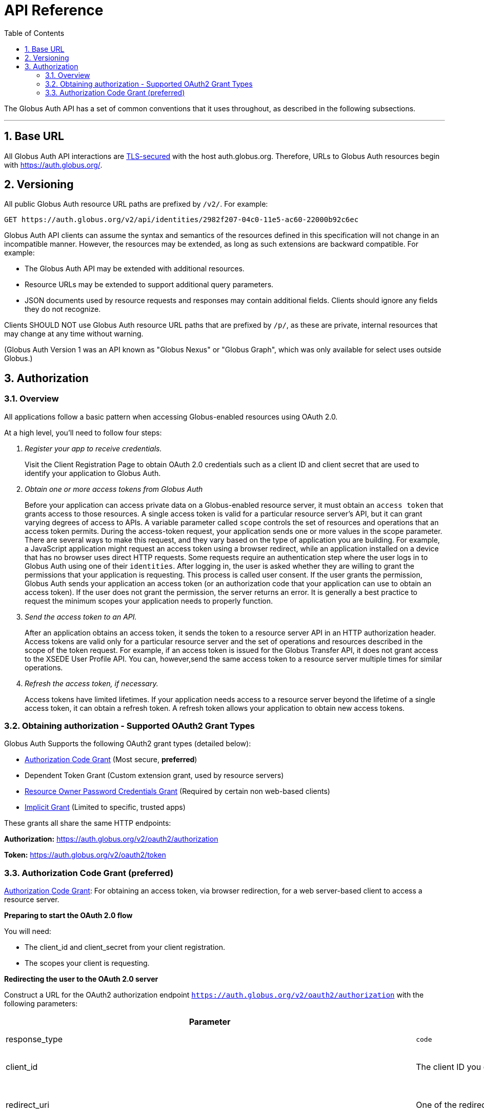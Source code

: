 = API Reference
:toc:
:numbered:
:toc-placement: manual

The Globus Auth API has a set of common conventions that it uses
throughout, as described in the following subsections.

'''
toc::[]

== Base URL

All Globus Auth API interactions are
link:https://tools.ietf.org/html/rfc6749#section-1.6[TLS-secured] with the host auth.globus.org.
Therefore, URLs to Globus Auth resources begin with https://auth.globus.org/.

== Versioning

All public Globus Auth resource URL paths are prefixed by `/v2/`. For
example:

    GET https://auth.globus.org/v2/api/identities/2982f207-04c0-11e5-ac60-22000b92c6ec

Globus Auth API clients can assume the syntax and semantics of the
resources defined in this specification will not change in an
incompatible manner. However, the resources may be extended, as long as
such extensions are backward compatible. For example:

* The Globus Auth API may be extended with additional resources.
* Resource URLs may be extended to support additional query parameters.
* JSON documents used by resource requests and responses may contain
additional fields. Clients should ignore any fields they do not
recognize.

Clients SHOULD NOT use Globus Auth resource URL paths that are prefixed by
`/p/`, as these are private, internal resources that may change at any
time without warning.

(Globus Auth Version 1 was an API known as "Globus Nexus" or "Globus
Graph", which was only available for select uses outside Globus.)

== Authorization

=== Overview

All applications follow a basic pattern when accessing Globus-enabled resources
using OAuth 2.0.

At a high level, you'll need to follow four steps:

[qanda]
Register your app to receive credentials.::

Visit the Client Registration Page to obtain OAuth 2.0 credentials such as a client ID and client secret that are used to identify your application to
Globus Auth.

Obtain one or more access tokens from Globus Auth::

Before your application can access private data on a Globus-enabled resource
server, it must obtain an `access token` that grants access to those resources. A
single access token is valid for a particular resource server's API, but it
can grant varying degrees of access to  APIs. A variable parameter called
`scope` controls the set of resources and operations that an access token
permits. During the access-token request, your
application sends one or more values in the scope parameter.  There are
several ways to make this request, and they vary based on the type of
application you are building. For example, a JavaScript application might
request an access token using a browser redirect, while an
application installed on a device that has no browser uses direct HTTP requests.
Some requests require an authentication step where the user logs in to Globus
Auth using one of their `identities`. After logging in, the user is asked whether they
are willing to grant the permissions that your application is requesting. This
process is called user consent.  If the user grants the permission, Globus Auth
sends your application an access token (or an
authorization code that your application can use to obtain an access token).
If the user does not grant the permission, the server returns an error.  It is
generally a best practice to request the minimum scopes your application needs
to properly function.

Send the access token to an API.::

After an application obtains an access token, it sends the token to a
resource server API in an HTTP authorization header. Access tokens are
valid only for a particular resource server and the set of operations and
resources described in the scope of the token request. For example, if an access
token is issued for the Globus Transfer API, it does not grant access to the
XSEDE User Profile API. You can, however,send the same access token to a
resource server multiple times for similar operations.

Refresh the access token, if necessary.::

Access tokens have limited lifetimes. If your application needs access to a
resource server beyond the lifetime of a single access token, it can obtain a
refresh token. A refresh token allows your application to obtain new access
tokens.

=== Obtaining authorization - Supported OAuth2 Grant Types

Globus Auth Supports the following OAuth2 grant types (detailed below):

* link:https://tools.ietf.org/html/rfc6749#section-4.1[Authorization Code Grant] (Most secure, **preferred**)
* Dependent Token Grant (Custom extension grant, used by resource servers)
* link:https://tools.ietf.org/html/rfc6749#section-4.3[Resource Owner Password Credentials Grant] (Required by certain non web-based clients)
* link:https://tools.ietf.org/html/rfc6749#section-4.2[Implicit Grant] (Limited to specific, trusted apps)

These grants all share the same HTTP endpoints:

**Authorization:** https://auth.globus.org/v2/oauth2/authorization

**Token:** https://auth.globus.org/v2/oauth2/token

=== Authorization Code Grant (preferred)

link:https://tools.ietf.org/html/rfc6749#section-4.1[Authorization Code Grant]: For obtaining an access token, via
browser redirection, for a web server-based client to access a resource server.

**Preparing to start the OAuth 2.0 flow**

You will need:

- The client_id and client_secret from your client registration.

- The scopes your client is requesting.

**Redirecting the user to the OAuth 2.0 server**

Construct a URL for the OAuth2 authorization endpoint `https://auth.globus.org/v2/oauth2/authorization` with the following parameters:

[options="header"]
|==================
|Parameter |Values |Description
|response_type| `code`| Determines whether Globus Auth returns an authorization code. For the authorization code grant, this value is always `code`
|client_id| The client ID you obtained when registering your client.| Identifies the client that is making the request.
The value passed in this parameter must exactly match the value issued for your client on  registration.
|redirect_uri| One of the redirect_uri values you registered for your client.| Determines where the response is sent.
The value of this parameter must exactly match one of the values listed for this client in the registration system. (including the http or https scheme, case, and trailing '/').
|scope| Space-delimited set of permissions that the application requests.| Identifies the access that your application is requesting.
The values passed in this parameter inform the consent screen that is shown to the user and the number of access tokens returned.
|state| Any string| Provides any state that might be useful to your application upon receipt of the response.
Whatever value you send here will be returned to your application unmodified. To mitigate against cross-site request forgery (CSRF), it
is strongly recommended to include an anti-forgery token in the state, and confirm it in the response. link:http://www.thread-safe.com/2014/05/the-correct-use-of-state-parameter-in.html[See here] for further suggestions on how to use the state parameter.
|access_type| online or offline| Indicates whether your application needs to access resources when the user is not present at the browser.
If access_type is offline, your application will be issued a refresh token along with the access token the first time it exchanges an authorization code for a token.
|===================

An example URL is shown below, with line breaks and spaces for readability.

 https://auth.globus.org/v2/oauth2/authorization?
   scope=urn%3Aglobus%3Aauth%3Ascope%3Aauth.globus.org%3Aview_identities+openid+email+profile
   state=security_token%3D138r5719ru3e1%26url%3Dhttps://oa2cb.example.com/myHome&
   redirect_uri=https%3A%2F%2Foauth2-login-demo.example.com%2Fcallback&,
   response_type=code&
   client_id=d430e6c8-b06f-4446-a060-2b6b2bc3e54a

After you create the request URL, redirect the user to it.

**Handling the OAuth 2.0 server response**

The OAuth 2.0 server responds to your application's access request by redirecting the user's browser
to the `redirect_uri` specified in the request.

If the user approves the access request, then the response contains an authorization code.
If the user does not approve the request, the response contains an error message.
All responses are returned to your application on the query string, as shown below:

An error response:

`https://oauth2-login-demo.example.com/callback?error=access_denied`

A successful authorization code response:

`https://oauth2-login-demo.example.com/callback?code=P7q7W91a-oMsCeLvIaQm6bTrgtp7`

IMPORTANT: If your response endpoint renders an HTML page, any resources on that page will be able to see the authorization
code in the URL. Scripts can read the URL directly, and all resources may be sent the URL in the Referer HTTP header.
Carefully consider if you want to send authorization credentials to all resources on that page (especially
third-party scripts such as social plugins and analytics). To avoid this issue, we recommend that the server
first handle the request, then redirect to another URL that doesn't include the response parameters.

After the web server receives the authorization code, it can exchange the authorization code for one or more access tokens.

To exchange an authorization code for an access token, POST to the `https://auth.globus.org/v2/oauth2/token` endpoint, with
an Authorization header containing an HTTP Basic Auth header for your client_id and client_secret, and including the
following field:

[options="header"]
|============
|Field | Description
|code | The authorization code returned from the previous authorization request.
|redirect_uri | The same value you sent in the previous authorization request.
|grant_type | As defined in the OAuth 2.0 specification, this field must contain a value of `authorization_code`.
|=============

The actual request might look like the following:

    POST /v2/oauth2/token HTTP/1.1
    Host: auth.globus.org
    Content-Type: application/x-www-form-urlencoded
    Authorization: Basic NDFjYTIwM2QtNzcwMy00NDYxLWFiNGItNjVhNjA0YjE2NjE5OjxDTElFTlRfU0VDUkVUPg==

    code=P7q7W91a-oMsCeLvIaQm6bTrgtp7&
    redirect_uri=https://oauth2-login-demo.example.com/callback&
    grant_type=authorization_code

A successful response to this request contains the following fields:

[options="header"]
|==========
|Field | Description
|access_token | The token that can be used to access resources.
|scope | Space-separated list of scopes the access token authorizes.
|resource_server | The resource server for which the access_token token is intended.
|expires_in | The remaining lifetime of the access token.
|token_type | Identifies the type of token returned. At this time, this field
will always have the value bearer.
|refresh_token | A token that may be used to obtain a new access token. Refresh
tokens are valid until the user revokes access. This field is only present if
the authorization request asked for offline access.
|id_token | A JWT containing details about the user as defined in the
link:https://openid.net/specs/openid-connect-core-1_0.html#IDToken[OpenIDConnect specification.]
Note: Currently, this field is always included by default, but soon it will only be present if the
'openid' scope was requested during the authorization request. If your application requires an id_token
you SHOULD request openid scopes during the authorization request.
|state | The state parameter your client application provided during the authorization request.
|other_tokens | If the client requested scopes that span multiple resource servers, this field will be present, and
it will contain an array of access token responses containing separate tokens for each resource server.
|==========

NOTE: The scope named first in the authorization request (excepting openid scopes)
      will determine the access token returned in the top level of the response object.

A successful response is returned as a JSON object, similar to the following:

    {
        "access_token": "tggaKq69-qJiDRHp5oPW_lllll5syWfZ...",
        "resource_server": "transfer.api.globus.org",
        "expires_in": 3600,
        "token_type": "bearer",
        "scope": "urn:globus:auth:scope:transfer.api.globus.org:monitor_ongoing",
        "refresh_token": "auqmwrC5qb841p9QsxqwbPgABuiDqUUJ",
        "id_token": "eyJ0eXAiOiJKV1QiLA0KICJh...",
        "state": "provided_by_client_to_prevent_replay_attacks",
        "other_tokens": [
            {
                "access_token": "E3SfxOvlvsQ49lTn6cA0RGfRXHcwy85q...",
                "resource_server": "auth.globus.org",
                "scope": "urn:globus:auth:scope:auth.globus.org:view_identities",
                "expires_in": 3600,
                "refresh_token": "IlLACxpsG53v2zIuGCNPkoJXSF8gHbu8",
                "token_type": "bearer"
            },
            {
                "access_token": "OCsTf8AMydkPXTsv4stzT2QK5MA_S3a3...",
                "resource_server": "groups.api.globus.org",
                "scope": "urn:globus:auth:scope:nexus.api.globus.org:groups",
                "expires_in": 3600,
                "refresh_token": "TgwS5_BEFLsZbED42-agjfcriH0-pIee",
                "token_type": "bearer"
            },
            {
                "access_token": "oreTykUqQZfXXMqa5Zr9GoHaJsyF1AGX...",
                "resource_server": "atmosphere.jetstream.xsede.org",
                "scope": "urn:globus:auth:scope:atmosphere.jetstream.xsede.org:manage_data",
                "expires_in": 3600,
                "refresh_token": "H-qpG4yMQqkfGLhwjHYy_73TY2PSSAVh",
                "token_type": "bearer"
            }
        ]
    }

==== Refresh Token Grant

If your application requires access beyond the lifetime of a single access token, it can request
offline access, and then use a refresh token to obtain fresh access tokens. Refresh tokens will
remain valid indefinitely if they are being used, but they expire after six months of inactivity.
They can also be explicitly revoked by a user.

POST request to https://auth.globus.org/v2/oauth2/token, with an HTTP Basic
Authorization header containing your client_id and client_secret.
The request must include the following parameters:

[options="header"]
|=============
|Field | Description
|refresh_token | The refresh token returned from the authorization code exchange.
|grant_type | As defined in the OAuth 2.0 specification, this field must contain a value of refresh_token.
|=============

Such a request will look similar to the following:

    POST /v2/oauth2/token HTTP/1.1
    Host: auth.globus.org
    Content-Type: application/x-www-form-urlencoded
    Authorization: Basic NDFjYTIwM2QtNzcwMy00NDYxLWFiNGItNjVhNjA0YjE2NjE5OjxDTElFTlRfU0VDUkVUPg==

    refresh_token=6BMfW9j53gdGImsiyUH5kU5RsR4zwI9lUVX-tqf8JXQ&
    grant_type=refresh_token

As long as the refresh_token has not expired or been revoked the response
includes a new access token. A response from such a request is shown below:

    {
      "access_token":"fFBGRNJru1FQd44AzqT3Zg...",
      "refresh_token": "6BMfW9j53gdGImsiyUH5kU5RsR4zwI9lUVX-tqf8JX",
      "expires_in":3920,
      "token_type":"Bearer",
    }

=== Implicit Grant

link:https://tools.ietf.org/html/rfc6749#section-4.2[Implicit Grant]: For obtaining an access token, via browser
redirection, for a Javascript client running in a browser.

Similar to the Authorization Code grant, except a token is returned directly to the browser.

This flow is not recommended, because it is less secure than the Authorization Code grant.

=== Resource Owner Password Credentials Grant

link:https://tools.ietf.org/html/rfc6749#section-4.3[Resource Owner Password Credentials Grant] : For obtaining an access
token for a non-browser-based client (e.g., command line, mobile, or
desktop application).

NOTE: This feature will only work with certain identity providers that are configured
      to support non-browser-based authentication based on username and password.

=== Verifying identity (via OpenID Connect ID Token)

WARNING: Currently, all OpenID Connect claims are returned in the `id_token` by default, regardless of requested scopes. In the near future, only requested claims will be returned. Your application should request the OpenID Connect scopes it requires.

Globus Auth's OAuth2 grants accept the following OpenID Connect scopes:

* openid: Requests that an OpenID Connect id_token be returned as part
of the
https://tools.ietf.org/html/rfc6749%23section-5.1&sa=D&ust=1459362629124000&usg=AFQjCNGUaPR7rbD_uRrLLMjM6Q-r9dlGxQ[OAuth2
Access Token Response], with the following claims:

** sub: The Globus Auth identity id of the effective identity of the
logged in Globus account. This effective may be the primary identity, or
the appropriate linked identity if this client requires an identity from
a particular provider.
** iss: The URL
"https://auth.api.globus.org&sa=D&ust=1459362629125000&usg=AFQjCNEqtyMLYHS0ZeGw9hPoQjTydW7P8Q[https://]https://auth.api.globus.org&sa=D&ust=1459362629126000&usg=AFQjCNHyBtz4q2_ZNRvmMxFc4Y8QwQu8CA[auth.globus.org]"
** at_hash: Per OpenID Connect specification.
** aud: Per OpenID Connect specification.
** exp: Per OpenID Connect specification.
** iat: Per OpenID Connect specification.
** nonce: Per OpenID Connect specification.

* email: Adds the following claim in the id_token:

** email: The email address associated with the identity provided in the
"sub" claim.

* profile: Adds the following claim in the id_token:

** name: The identity's full name (e.g. Jane Doe) in displayable form.
** preferred_username: The identity username for the effective identity
id provided by the ‘sub' claim.

These claims are being made by Globus Auth (iss), on behalf of an
identity provider, about an identity (sub, name, email) that has been
provisioned by the identity provider with Globus Auth, and authenticated
by the identity provider via Globus Auth.

In order to verify the signature of the id_token, you can use the our public
keys at https://auth.globus.org/jwk.json

== API Endpoints

Unless otherwise noted, all REST calls are authenticated using the
HTTP Authorization header. Clients will need to include either a
link:https://tools.ietf.org/html/rfc6750[Bearer Token] (i.e. access token)
or link:https://tools.ietf.org/html/rfc7617[Basic Auth] credentials in the
Authorization header of the request.

Globus Auth will return will return HTTP 401 Unauthorized for any call
that is missing the relevant header information, or if the access token
has expired or been revoked, unless it is specifically noted that the
call requires no authorization or some other form of authorization. It
is recommend that resource owner APIs do the same.

=== Including associated resources ("side-loading")

A resource request can have an "include" query parameter, followed by a
list of fields that specify what associated resources should be included
in the response. For example:

    GET /v2/api/identities/2982f207-04c0-11e5-ac60-22000b92c6ec?include=identity_provider

will respond not just with requested identity resource document, but
also the associated identity_provider resource document.

=== CORS

https://auth.globus.org supports link:http://en.wikipedia.org/wiki/Cross-origin_resource_sharing[CrossOrigin Resource Sharing (CORS)]
to allow any client to directly access the Globus Auth API.

//URL trailing /
//^^^^^^^^^^^^^^^^^^^^^

//A trailing / on a URL path is not significant. Globus Auth will
//interpret URLs with and without a trailing / in the same way.

=== /v2/api/identities resources

Resource type: identity

[cols="default,default,asciidoc",options="header"]
|=============
|Field | Type | Description
|id | UUID
|Globus Auth issued identity id, guaranteed to uniquely identify a single
identity, even if the identity username associated with the identity is
changed or re-used by the identity provider. An id will never be
re-used. *This field is visible to all clients.*
|username|String|The username of the identity.

The identity username is guaranteed to be unique amongst all Globus Auth
identities at any given time. However, since identity providers can
change or re-use usernames the following caveats apply:

* The identity username associated with a given identity id is NOT
guaranteed to remain constant over time.
* A single identity username MAY be associated with different identity
ids over time

If identity category is ssh-public-key, the identity username is the
hash of the public key. (TBD: Define hash algorithm and encoding.)
Otherwise, the identity username is defined by the issuing identity
provider.

*This field is visible to all clients.*

|status | String enum
|One of:

- "unused", indicating that no user has proven ownership of this
identity by authenticating with it. Resource servers may assign
permissions to an unused identity. (See GET /v2/api/identities/<name>.)
- "used", indicating that a user has proven ownership of this identity.
The identity will typically, but not necessarily, be associated with a
Globus Account.
- "private", indicicating that the user has restricted visibility of their
identity.
- "closed", indicating that this identity is no longer valid, typically
because the provider has revoked it and perhaps reused the identity
username. When an identity is closed, it will be removed from all Globus
accounts, and end-users can no longer authenticate with this identity.
Resource servers MAY remove any permissions associated with a closed
identity, though since it is removed from all Globus accounts it will
never be included in a token's identities list, so will never result in
matching a permission.

|email
|String
|Identity provider specified email address for this identity.

This email address may be used by Globus Auth, clients and resource
servers for email notifications related to this identity.

Globus Auth provides no guarantees about the email address, including
whether the email address has been verified, or if emails sent to this
address will be successfully delivered.

|name |String
|Identity provider specified display name (e.g., user's full name) for
this identity.

|organization | String
|The name of the organization this identity is associated with.
This may be set by the provider or, if the provider does not set it, by the user
themselves.
|=======================

=== GET /v2/api/identities/<id>

Responds with an identity resource type document for the identity with
the specified <id>.

The response may not include all fields, depending on the identity's
visibility policy.  However, the identity id, category, and name fields
are always visible to all clients.

=== GET /v2/api/identities?identity_ids=<list-of-identity-ids>

Returns a list of identity resource type documents for the comma
separated list of identity ids.

If the identity_id does not exist, it is not in the list…

An identity documents may not include all fields, depending on the
identity's visibility policy.

=== GET /v2/api/identities?usernames=<list-of-identity-names>

Returns a list of identity resource type documents for the comma
separated list of identity ids.

WARNING: An identity username must not be used as the unique identifier
for an identity, because an identity provider may reuse an identity
username over time. Clients must always use an identity id as the unique
identifier when persisting an identity in its own records (e.g., in an access
control policy).

If a field in an identity resource is not visible to the client (e.g.,
due to that identity's visibility policy), that field will have a value
of null.

Example request:

    GET /v2/api/identities?usernames=webapptester1%40globusid.org,webapptester2%40globusid.org HTTP/1.1
    Host: auth.globus.org
    Authorization: Bearer A7oU1xJ8-ddvRiMf-ZFDvXb

Example response:

    {
      "included": {
        "identity_providers": [
          {
            "id": "41143743-f3c8-4d60-bbdb-eeecaba85bd9",
            "name": "Globus ID"
          }
        ]
      },
      "identities": [
        {
          "username": "webapptester1@globusid.org",
          "status": "used",
          "name": "Jane Tester",
          "id": "e9873f94-032a-11e6-afde-cb613ccc97a9",
          "identity_provider": "41143743-f3c8-4d60-bbdb-eeecaba85bd9",
          "organization": "Globus",
          "email": "webapptester1@example.com"
        },
        {
          "username": "webapptester2@globusid.org",
          "status": "private",
          "name": null,
          "id": "e987941c-032a-11e6-afdf-7b65304db5f1",
          "identity_provider": "41143743-f3c8-4d60-bbdb-eeecaba85bd9",
          "organization": null,
          "email": null
        }
      ]
    }

== API for Resource Servers

Globus Auth provides a set of API resources for use only by resource
providers.

=== Token Introspection (POST /v2/oauth2/token/introspect)

This can only be used by a resource server, authorized using that
resource server's client identifier and client secret.

This resource conforms to the
link:https://tools.ietf.org/html/rfc7662&sa=D&ust=1459362629167000&usg=AFQjCNE4XOZ2Si4HXEsT5HWm_bwUCVKuhw[RFC
7662], OAuth 2.0 Token Introspection.

When a resource server receives a request from a client, it must
validate the access token included in the request (<request access
token>), and learn more information about the authorization granted by
this request access token. The resource server does so by performing an
HTTP POST on /v2/oauth2/token/introspect, with parameters sent as
"application/x-www-form-urlencoded" data as defined in
[http://www.w3.org/TR/2014/REC-html5-20141028/&sa=D&ust=1459362629169000&usg=AFQjCNFhrPEvarVy18hPhYRTd_T1i2KxPA[W3C.REC-html5-20141028]].

Request parameters are:

[options="header"]
|=============
|Parameter | Description
|token | The request access token on which this request is performing introspection.
|include | Request optional fields be included in the response. Currently the only supported value is `identities_set`, which will include the list of all
identities ids (primary and linked) that are associated with this Globus Auth account.
|============

This request's Authorization header must contain resource server's
client identifier (client_id) and client secret (client_secret) in a
base64-encoded "Basic Authorization" scheme.

The response to this POST is an
https://tools.ietf.org/html/rfc7662&sa=D&ust=1459362629171000&usg=AFQjCNHaeyBUgdetJ9zYyXb_T5AxWDOhpQ[RFC
7662] compliant JSON document with the following fields:

Resource type: token/introspect

[options="header"]
|=============
|Field | Type | Description
|active | Bool | False if the token has expired or been revoked, true otherwise.
|scope | Space-separated List of Strings | List of scopes to which this access token authorizes access.
|sub | UUID | An effective identity id belonging to the account associated with this access token. This effective identity is either the primary identity of
the account, or if the client requires an identity issued by a
particular identity provider, then it may be the appropriate linked
identity from the account.
|username | String | The identity username for the effective identity id provided by the sub field.
|name | String/null | The display name for the effective identity of this token, typically a
full name. May be null, if the user has restricted their identity
visibility.
|email* | String/null | The email address associated with the effective identity of this token.
May be null, if the user has restricted their identity visibility.
|client_id | UUID | The Globus Auth issued client id of the client to which this token was issued.
|aud | List of strings | Identifier of the audiences for whom this token is intended. This will include both the resource server DNS name
and the client_id of the client to which this token was issued. In order to avoid a 'confused deputy' attack, clients and resource servers SHOULD validate that they are among the intended
audience for a token.
|iss | String | String representing the issuer of this token, which will always be
`https://auth.globus.org`. Note: During the transition from Globus Nexus to Globus Auth, legacy
tokens will have iss set to `https://nexus.api.globusonline.org`.
|exp | Timestamp | Integer timestamp, measured in the number of seconds since January 1 1970 UTC, indicating when this token will expire.
|iat |Timestamp | Integer timestamp, measured in the number of seconds since January 1 1970 UTC, indicating when this token was originally issued.
|nbf | Timestamp |Integer timestamp, measured in the number of seconds since January 1 1970 UTC, indicating when this token is not to be used before.
|identities_set* [OPTIONAL] | List of UUIDs | A list of all identities ids (primary and linked) that are associated
with this Globus Auth account, which are visible to this resource
server. For performance reasons, this field is only included when the client
requests it with the parameter include=identities_set in the POST body.
|================

WARNING: Some identity providers reuse identity usernames, so over time
an identity username may map to different identity ids. Clients must use
the identity id as the persistent identifier of an identity.

+++* =+++ Not part of RFC7662, Globus Auth-specific extension fields.

If the <request access token> does not exist, or was issued by Globus
Auth for use with a different resource server, then the HTTP response
will be 401 Unauthorized.

Example request:

        POST /v2/oauth2/token/introspect HTTP/1.1

        Host: auth.globus.org

        Accept: application/json

Content-Type: application/x-www-form-urlencoded

        Authorization: Basic MmZkYTQxNDktODJmZi00OTM3LT

        token=A7oU1xJ8-ddvRiMf-ZFDvXb&include=identities_set

Example response:

    HTTP/1.1 200 OK

    Content-Type: application/json

    {
        "active": true,
        "scope": "urn:globus:auth:scope:service.example.com:all",
        "client_id": "d430e6c8-b06f-4446-a060-2b6b2bc3e54a",
        "sub": "2982f207-04c0-11e5-ac60-22000b92c6ec",
        "username": "user1@example.com",
        "aud": "server.example.com",
        "iss": "https://auth.globus.org/",
        "exp": 1419356238,
        "iat": 1419350238,
        "nbf": 1419350238,
        "identities_set": [
            "2982f207-04c0-11e5-ac60-22000b92c6ec",
            "3982f207-04c0-11e5-ac60-22000b92c6ed"
        ],
        "name": "Joe User",
        "email": "user1@example.dom"
    }

NOTE: Globus Auth uses POST rather than GET in accordance with
    RFC7662 because of security concerns with passing an access token as
    part of a URL. An access token is a bearer token, so great care must be
    taken to ensure its confidentiality. However, web servers, proxies, and
    clients routinely log URLs. If URLs contain access tokens, and the logs
    are not properly sanitized or kept sufficiently confidential, they
    become a potential target for an attacker. By using a POST with the
    <request access token> included in the request body, the access token is
    not included in the URL.

=== Dependent Token Grant (POST /v2/oauth2/token)

This can only be used by a resource server, authorized using that
resource server's client identifier and client secret.

When a resource server receives a request from a client, after
validating the access token included in the request (<request access
token>) via link:#token_introspection_post_v2_oauth2_token_introspect[token introspection (POST
/v2/oauth2/token/introspect)], the resource server may need to retrieve
dependent access tokens that allow this resource server to act as a
client to other resource servers on behalf of the client. The resource
server does so by performing a Globus Auth "Dependent Token Grant",
which is an
https://tools.ietf.org/html/rfc6749%23section-4.5&sa=D&ust=1459362629207000&usg=AFQjCNHTauLReWKZtkzxV_PeVBmHsee8Pg[OAuth2
Extension
Gran]https://tools.ietf.org/html/rfc6749%23section-4.5&sa=D&ust=1459362629208000&usg=AFQjCNFJB2wM921oz2y52Ak0FSf0hi0q9Q[t].

In conformance with the OAuth2 standard, the resource server does so by
performing an HTTP POST on /v2/oauth2/token, with parameters sent as
"application/x-www-form-urlencoded" data as defined in
[http://www.w3.org/TR/2014/REC-html5-20141028/&sa=D&ust=1459362629209000&usg=AFQjCNGOpgK7QE_QmvSP_4cw07rvH_oa9A[W3C.REC-html5-20141028]].

Request parameters are:

options="header"]
|=============
|Parameter | Value | Description
|grant_type | `urn:globus:auth:grant_type:dependent_token` | Custom OAuth2 extension grant type
|token | <request access token> | The
|access_type | `online` or `offline` (default: `online`) |
If `offline`, include any refresh tokens to which the resource server is entitled.
Whether or not refresh tokens are included depends on whether the scope policies allow it.
|============

This request's Authorization header must contain resource server's
client identifier (client_id) and client secret (client_secret) in a
base64-encoded "Basic Authorization" scheme.

Example request:

   POST /v2/oauth2/token HTTP/1.1
        Host: auth.globus.org
        Content-Type: application/x-www-form-urlencoded
        Authorization: Basic <Resource Server's Client Credentials>

   grant_type=urn:globus:auth:grant_type:dependent_token&token=A7oU1xJ8-ddvRiMf-ZFDvXb

The response will be a JSON document containing an array of OAuth2
standard
https://tools.ietf.org/html/rfc6749%23section-5.1&sa=D&ust=1459362629212000&usg=AFQjCNHRcoOSgfcymFXxnouwGm5G6KN_Kw[access_token
response documents]. The number of tokens returned and their scopes are
pre-determined by the scope dependencies registered with Globus Auth by
the resource server administrators. The resource server does not have
the ability to request particular scopes when using this grant type.

For example, if the above request was made by the
transfer.api.globus.org resource server upon receipt of a request to its
urn:globus:auth:scope:service.example.com:all scope, and that scope is
configured to require dependent scopes of
urn:globus:auth:scope:groups.api.globus.org:check_membership and
urn:globus:auth:scope:auth.globus.org:view_identities scopes, then an
example response would be:

    HTTP/1.1 200 OK

    Content-Type: application/json

    [
        {
            "access_token": "r5qwkEz0lWJdpdknlDBmndC2G7wpTSOk...",
            "resource_server": "auth.globus.org",
            "scope":
    "urn:globus:auth:scope:auth.globus.org:view_identities",
            "expires_in": 3600,
            "refresh_token": "kUKDtLe_xDA4Qxd-ZI-rcFqrBlJj7zXx",
            "token_type": "bearer"
        },
        {
            "access_token": "7ZdPhhvija1MUDw6koBYgAAGnbrU79qF...",
            "resource_server": "groups.api.globus.org",
            "scope":
    "urn:globus:auth:scope:groups.api.globus.org:check_membership",
            "expires_in": 3600,
            "refresh_token": "dPVJBKAUs0x8UW4zhgQWv6snDmo2X72E",
            "token_type": "bearer"
        }
    ]

== References

* [OIDC]  N. Sakimura, N., J. Bradley, J., M. Jones, M., B. de Medeiros,
B., C. Mortimore, C., "OpenID Connect Core 1.0", November 8, 2014,
<http://openid.net/specs/openid-connect-core-1_0.html&sa=D&ust=1459362629223000&usg=AFQjCNG5tNSAl-FNYdb6Ed1iFgRq0H0lUg[http://openid.net/specs/openid-connect-core-1_0.html]>.
* [REFEDS-RS]  "REFEDS Research and Scholarship Entity Category, Version
1.2", November 2014,
<https://refeds.org/category/research-and-scholarship/&sa=D&ust=1459362629224000&usg=AFQjCNE0amJhPemYWRTjMurZfeu0rCkq6g[https://refeds.org/category/research-and-scholarship/]>.
* [RFC6749]  Hardt, D., Ed., "The OAuth 2.0 Authorization Framework",
RFC 6749, DOI 10.17487/RFC6749, October 2012,
<http://www.rfc-editor.org/info/rfc6749&sa=D&ust=1459362629226000&usg=AFQjCNG-AA8XlkuwAbjcvWFnsakz6J8SOw[http://www.rfc-editor.org/info/rfc6749]>.
* [RFC7159]  Bray, T., Ed., "The JavaScript Object Notation (JSON) Data
Interchange Format", RFC 7159, DOI 10.17487/RFC7159, March 2014,
<http://www.rfc-editor.org/info/rfc7159&sa=D&ust=1459362629228000&usg=AFQjCNEHK_8xA2XyOP6I-x8V2QZhrHpcPg[http://www.rfc-editor.org/info/rfc7159]>.
* [RFC7231]  Fielding, R., Ed. and J. Reschke, Ed., "Hypertext Transfer
Protocol (HTTP/1.1): Semantics and Content", RFC 7231, DOI
10.17487/RFC7231, June 2014,
<http://www.rfc-editor.org/info/rfc7231&sa=D&ust=1459362629230000&usg=AFQjCNGCxi5gbKGD7OqteHSsuYgGIFXf5A[http://www.rfc-editor.org/info/rfc7231]>.
* [RFC7662]  Richer, J., Ed., "OAuth 2.0 Token Introspection", RFC 7662,
DOI 10.17487/RFC6749, October 2015,
<https://www.rfc-editor.org/info/rfc7662&sa=D&ust=1459362629231000&usg=AFQjCNGQd4Y3sjKMlwubnLiVBaO9HMxnIg[https://www.rfc-editor.org/info/rfc7662]>.
* [W3C.REC-html5-20141028]  Hickson, I., Berjon, R., Faulkner, S.,
Leithead, T., Navara, E., 0'Connor, E., and S. Pfeiffer, "HTML5", World
Wide Web Consortium Recommendation REC-html5-20141028, October 2014,
<http://www.w3.org/TR/2014/REC-html5-20141028&sa=D&ust=1459362629232000&usg=AFQjCNGfPwc9yrZvCJAjpXt--NOvkWsxTw[http://www.w3.org/TR/2014/REC-html5-20141028]>.

_Portions of this document were adapted from
link:https://developers.google.com/identity/protocols/OAuth2[Google documentation] under
the terms of the link:http://creativecommons.org/licenses/by/3.0/[Creative Commons.]_